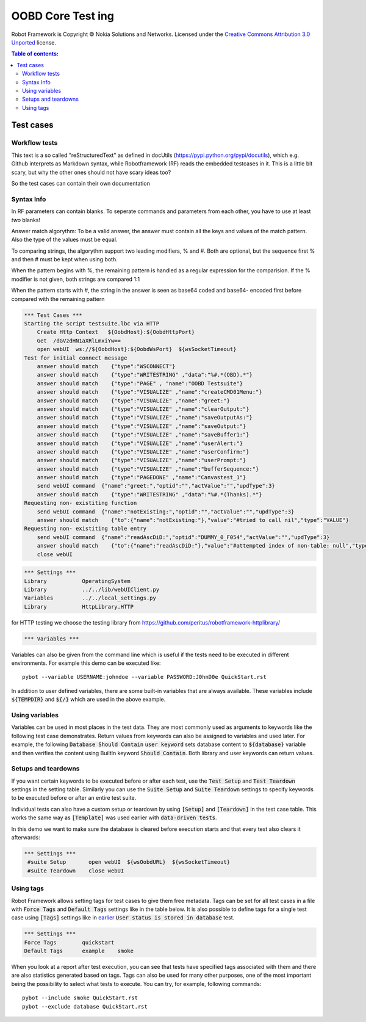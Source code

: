 .. default-role:: code

=====================================
  OOBD Core Test ing
=====================================

Robot Framework is Copyright © Nokia Solutions and Networks. Licensed under the
`Creative Commons Attribution 3.0 Unported`__ license.

__ http://creativecommons.org/licenses/by/3.0/

.. contents:: Table of contents:
   :local:
   :depth: 2



Test cases
==========

Workflow tests
--------------

This text is a so called "reStructuredText" as defined in docUtils (https://pypi.python.org/pypi/docutils), which e.g. Github interprets as Markdown syntax, while Robotframework (RF) reads the embedded testcases in it. This is a little bit scary, but why the other ones should not have scary ideas too?

So the test cases can contain their own documentation 


Syntax Info
-----------

In RF parameters can contain blanks. To seperate commands and parameters from each other, you have to use at least *two* blanks!

Answer match algorythm: To be a valid answer, the answer must contain all the keys and values of the match pattern. Also the type of the values must be equal.

To comparing strings, the algorythm support two leading modifiers, % and #. Both are optional, but the sequence first % and then # must be kept when using both.

When the pattern begins with %, the remaining pattern is handled as a regular expression for the comparision. If the % modifier is not given, both strings are compared 1:1

When the pattern starts with #, the string in the answer is seen as base64 coded and base64- encoded first before compared with the remaining pattern





.. code:: robotframework

    *** Test Cases ***
    Starting the script testsuite.lbc via HTTP
	Create Http Context   ${OobdHost}:${OobdHttpPort}
	Get  /dGVzdHN1aXRlLmxiYw==
	open webUI  ws://${OobdHost}:${OobdWsPort}  ${wsSocketTimeout}
    Test for initial connect message
	answer should match    {"type":"WSCONNECT"}
	answer should match    {"type":"WRITESTRING" ,"data":"%#.*(OBD).*"}
 	answer should match    {"type":"PAGE" , "name":"OOBD Testsuite"}
	answer should match    {"type":"VISUALIZE" ,"name":"createCMD01Menu:"}
	answer should match    {"type":"VISUALIZE" ,"name":"greet:"}
	answer should match    {"type":"VISUALIZE" ,"name":"clearOutput:"}
	answer should match    {"type":"VISUALIZE" ,"name":"saveOutputAs:"}
	answer should match    {"type":"VISUALIZE" ,"name":"saveOutput:"}
	answer should match    {"type":"VISUALIZE" ,"name":"saveBuffer1:"}
	answer should match    {"type":"VISUALIZE" ,"name":"userAlert:"}
	answer should match    {"type":"VISUALIZE" ,"name":"userConfirm:"}
	answer should match    {"type":"VISUALIZE" ,"name":"userPrompt:"}
	answer should match    {"type":"VISUALIZE" ,"name":"bufferSequence:"}
	answer should match    {"type":"PAGEDONE" ,"name":"Canvastest_1"}
        send webUI command  {"name":"greet:","optid":"","actValue":"","updType":3}
	answer should match    {"type":"WRITESTRING" ,"data":"%#.*(Thanks).*"}
    Requesting non- existiting function
	send webUI command  {"name":"notExisting:","optid":"","actValue":"","updType":3}
	answer should match    {"to":{"name":"notExisting:"},"value":"#tried to call nil","type":"VALUE"}
    Requesting non- existiting table entry
	send webUI command  {"name":"readAscDiD:","optid":"DUMMY_0_F054","actValue":"","updType":3}
	answer should match    {"to":{"name":"readAscDiD:"},"value":"#attempted index of non-table: null","type":"VALUE"}
	close webUI

.. code:: robotframework

    *** Settings ***
    Library           OperatingSystem
    Library           ../../lib/webUIClient.py
    Variables         ../../local_settings.py
    Library           HttpLibrary.HTTP

for HTTP testing we choose the testing library from https://github.com/peritus/robotframework-httplibrary/




.. code:: robotframework

    *** Variables ***
    

Variables can also be given from the command line which is useful if
the tests need to be executed in different environments. For example
this demo can be executed like::

   pybot --variable USERNAME:johndoe --variable PASSWORD:J0hnD0e QuickStart.rst

In addition to user defined variables, there are some built-in variables that
are always available. These variables include `${TEMPDIR}` and `${/}` which
are used in the above example.

Using variables
---------------

Variables can be used in most places in the test data. They are most commonly
used as arguments to keywords like the following test case demonstrates.
Return values from keywords can also be assigned to variables and used later.
For example, the following `Database Should Contain` `user keyword` sets
database content to `${database}` variable and then verifies the content
using BuiltIn keyword `Should Contain`. Both library and user keywords can
return values.



Setups and teardowns
--------------------

If you want certain keywords to be executed before or after each test,
use the `Test Setup` and `Test Teardown` settings in the setting table.
Similarly you can use the `Suite Setup` and `Suite Teardown` settings to
specify keywords to be executed before or after an entire test suite.

Individual tests can also have a custom setup or teardown by using `[Setup]`
and `[Teardown]` in the test case table. This works the same way as
`[Template]` was used earlier with `data-driven tests`.

In this demo we want to make sure the database is cleared before execution
starts and that every test also clears it afterwards:

.. code:: robotframework

   *** Settings ***
    #suite Setup       open webUI  ${wsOobdURL}  ${wsSocketTimeout}
    #suite Teardown    close webUI

Using tags
----------

Robot Framework allows setting tags for test cases to give them free metadata.
Tags can be set for all test cases in a file with `Force Tags` and `Default
Tags` settings like in the table below. It is also possible to define tags
for a single test case using `[Tags]` settings like in earlier__ `User
status is stored in database` test.

__ `Using variables`_

.. code:: robotframework

    *** Settings ***
    Force Tags        quickstart
    Default Tags      example    smoke

When you look at a report after test execution, you can see that tests have
specified tags associated with them and there are also statistics generated
based on tags. Tags can also be used for many other purposes, one of the most
important being the possibility to select what tests to execute. You can try,
for example, following commands::

    pybot --include smoke QuickStart.rst
    pybot --exclude database QuickStart.rst

